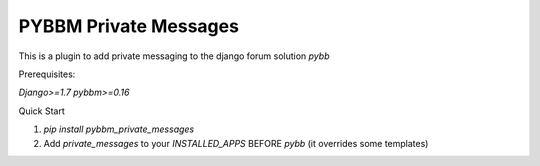 =====
PYBBM Private Messages
=====

This is a plugin to add private messaging to the django forum solution `pybb`

Prerequisites:

`Django>=1.7`
`pybbm>=0.16`

Quick Start

1. `pip install pybbm_private_messages`
2. Add `private_messages` to your `INSTALLED_APPS` BEFORE `pybb` (it overrides some templates)


